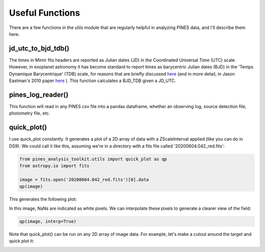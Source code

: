 Useful Functions
================
There are a few functions in the utils module that are regularly helpful in analyzing PINES data, and I'll describe them here. 

jd_utc_to_bjd_tdb()
*******************
The times in Mimir fits headers are reported as Julian dates (JD) in the Coordinated Universal Time (UTC) scale. However, in exoplanet astronomy it has become standard to report times as barycentric Julian dates (BJD) in the 'Temps Dynamique Barycentrique' (TDB) scale, for reasons that are briefly discussed `here <https://astroutils.astronomy.osu.edu/time/bjd_explanation.html>`_ (and in more detail, in Jason Eastman's 2010 paper `here <https://ui.adsabs.harvard.edu/abs/2010PASP..122..935E/abstract>`_ ). This function calculates a BJD_TDB given a JD_UTC. 

pines_log_reader()
******************
This function will read in any PINES csv file into a pandas dataframe, whether an observing log, source detection file, photometry file, etc. 

quick_plot()
************
I use quick_plot constantly. It generates a plot of a 2D array of data with a ZScaleInterval applied (like you can do in DS9). We could call it like this, assuming we're in a directory with a fits file called '20200604.042_red.fits': 

.. code-block:: python 

   from pines_analysis_toolkit.utils import quick_plot as qp 
   from astropy.io import fits

   image = fits.open('20200604.042_red.fits')[0].data
   qp(image)

This generates the following plot: 

.. image:: ../images/qp1.png

In this image, NaNs are indicated as white pixels. We can interpolate these pixels to generate a clearer view of the field: 

.. code-block:: python 

   qp(image, interp=True)

.. image:: ../images/qp2.png

Note that quick_plot() can be run on any 2D array of image data. For example, let's make a cutout around the target and quick plot it: 

.. code-block:: python 
   target_x = 698.6
   target_y = 387.5
   box_w = 30
   cutout = image[int(target_y-box_w/2):int(target_y+box_w/2), int(target_x-box_w/2):int(target_x+box_w/2)]
   qp(cutout, interp=True)

.. image:: ../images/qp3.png